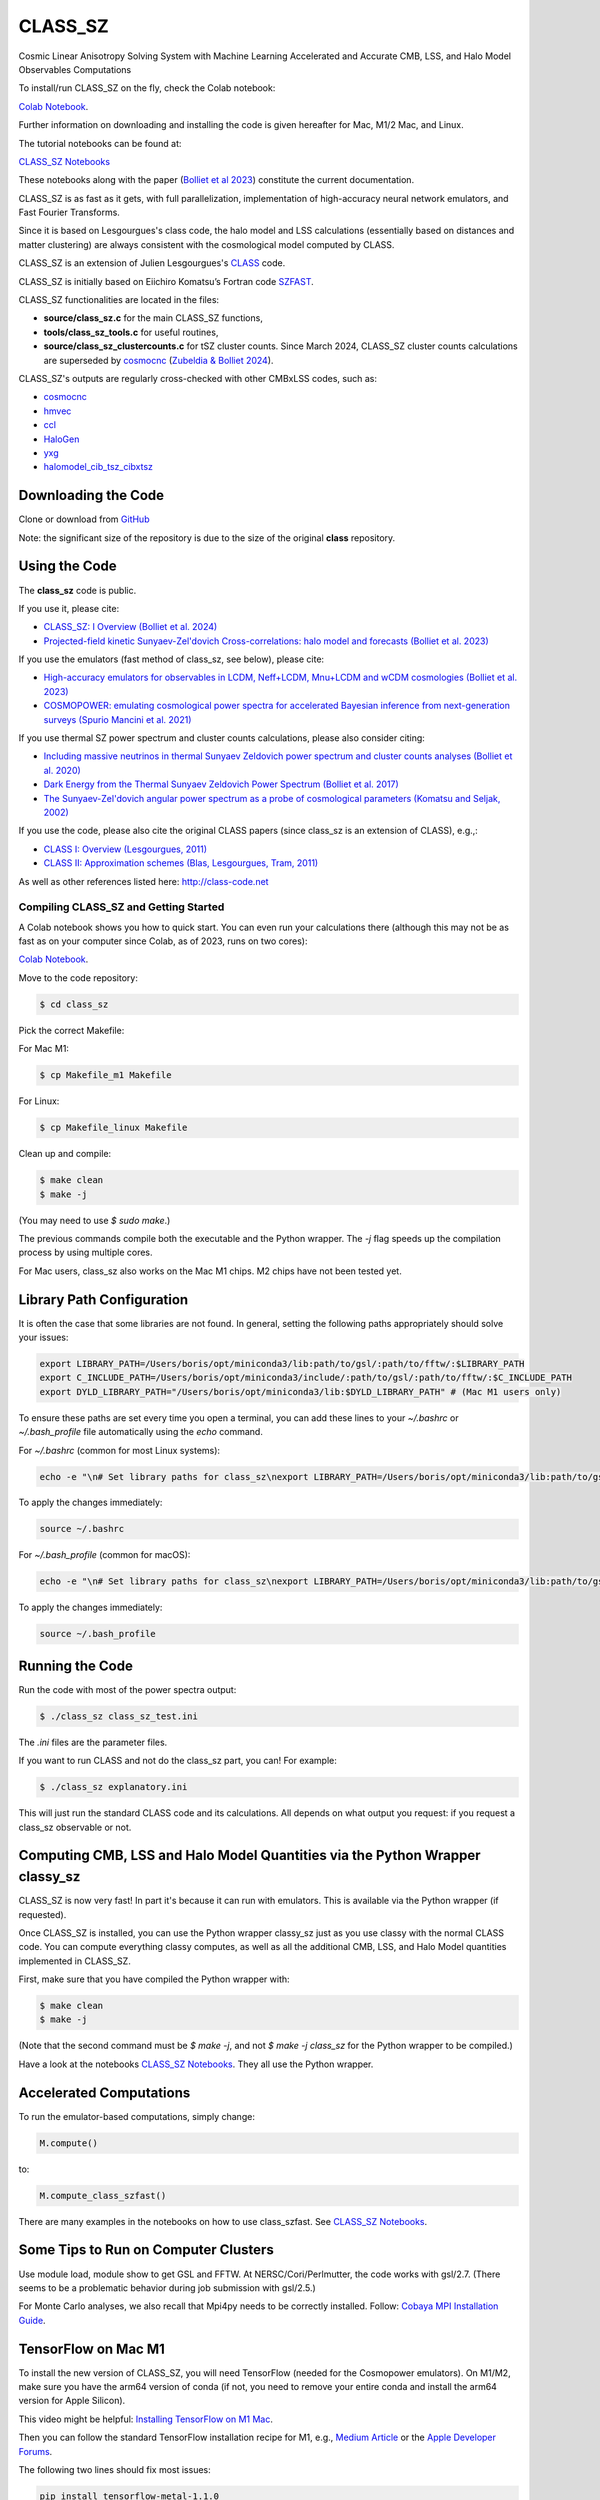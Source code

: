 ==============================================
CLASS_SZ
==============================================
Cosmic Linear Anisotropy Solving System with Machine Learning Accelerated and Accurate CMB, LSS, and Halo Model Observables Computations

To install/run CLASS_SZ on the fly, check the Colab notebook:

`Colab Notebook <https://colab.research.google.com/drive/1AULgG4ZLLG1YXRI86L54-hpjWyl1X-8c?usp=sharing>`_.

Further information on downloading and installing the code is given hereafter for Mac, M1/2 Mac, and Linux.

The tutorial notebooks can be found at:

`CLASS_SZ Notebooks <https://github.com/CLASS-SZ/notebooks>`_

These notebooks along with the paper (`Bolliet et al 2023 <https://arxiv.org/abs/2310.18482>`_) constitute the current documentation.

CLASS_SZ is as fast as it gets, with full parallelization, implementation of high-accuracy neural network emulators, and Fast Fourier Transforms.

Since it is based on Lesgourgues's class code, the halo model and LSS calculations (essentially based on distances and matter clustering) are always consistent with the cosmological model computed by CLASS.

CLASS_SZ is an extension of Julien Lesgourgues's `CLASS <https://github.com/lesgourg/class_public>`_ code.

CLASS_SZ is initially based on Eiichiro Komatsu’s Fortran code `SZFAST <http://wwwmpa.mpa-garching.mpg.de/~komatsu/CRL/clusters/szpowerspectrumks/>`_.

CLASS_SZ functionalities are located in the files:

- **source/class_sz.c** for the main CLASS_SZ functions,
- **tools/class_sz_tools.c** for useful routines,
- **source/class_sz_clustercounts.c** for tSZ cluster counts. Since March 2024, CLASS_SZ cluster counts calculations are superseded by `cosmocnc <https://github.com/inigozubeldia/cosmocnc>`_ (`Zubeldia & Bolliet 2024 <https://arxiv.org/abs/2403.09589>`_).

CLASS_SZ's outputs are regularly cross-checked with other CMBxLSS codes, such as:

- `cosmocnc <https://github.com/inigozubeldia/cosmocnc>`_
- `hmvec <https://github.com/simonsobs/hmvec/tree/master/hmvec>`_
- `ccl <https://github.com/LSSTDESC/CCL>`_
- `HaloGen <https://github.com/EmmanuelSchaan/HaloGen/tree/master>`_
- `yxg <https://github.com/nikfilippas/yxg>`_
- `halomodel_cib_tsz_cibxtsz <https://github.com/abhimaniyar/halomodel_cib_tsz_cibxtsz>`_

Downloading the Code
--------------------

Clone or download from `GitHub <https://github.com/CLASS-SZ/class_sz>`_

Note: the significant size of the repository is due to the size of the original **class** repository.

Using the Code
--------------

The **class_sz** code is public.

If you use it, please cite:

- `CLASS_SZ: I Overview (Bolliet et al. 2024) <https://arxiv.org/abs/2310.18482>`_
- `Projected-field kinetic Sunyaev-Zel'dovich Cross-correlations: halo model and forecasts (Bolliet et al. 2023) <https://iopscience.iop.org/article/10.1088/1475-7516/2023/03/039>`_

If you use the emulators (fast method of class_sz, see below), please cite:

- `High-accuracy emulators for observables in LCDM, Neff+LCDM, Mnu+LCDM and wCDM cosmologies (Bolliet et al. 2023) <https://inspirehep.net/literature/2638458>`_
- `COSMOPOWER: emulating cosmological power spectra for accelerated Bayesian inference from next-generation surveys (Spurio Mancini et al. 2021) <https://arxiv.org/abs/2106.03846>`_

If you use thermal SZ power spectrum and cluster counts calculations, please also consider citing:

- `Including massive neutrinos in thermal Sunyaev Zeldovich power spectrum and cluster counts analyses (Bolliet et al. 2020) <https://arxiv.org/abs/1906.10359>`_
- `Dark Energy from the Thermal Sunyaev Zeldovich Power Spectrum (Bolliet et al. 2017) <https://arxiv.org/abs/1712.00788>`_
- `The Sunyaev-Zel'dovich angular power spectrum as a probe of cosmological parameters (Komatsu and Seljak, 2002) <https://arxiv.org/abs/astro-ph/0205468>`_

If you use the code, please also cite the original CLASS papers (since class_sz is an extension of CLASS), e.g.,:

- `CLASS I: Overview (Lesgourgues, 2011) <https://arxiv.org/abs/1104.2932>`_
- `CLASS II: Approximation schemes (Blas, Lesgourgues, Tram, 2011) <http://arxiv.org/abs/1104.2933>`_

As well as other references listed here: http://class-code.net

Compiling CLASS_SZ and Getting Started
======================================

A Colab notebook shows you how to quick start. You can even run your calculations there (although this may not be as fast as on your computer since Colab, as of 2023, runs on two cores):

`Colab Notebook <https://colab.research.google.com/drive/1AULgG4ZLLG1YXRI86L54-hpjWyl1X-8c?usp=sharing>`_.

Move to the code repository:

.. code-block:: bash

    $ cd class_sz

Pick the correct Makefile:

For Mac M1:

.. code-block:: bash

    $ cp Makefile_m1 Makefile

For Linux:

.. code-block:: bash

    $ cp Makefile_linux Makefile

Clean up and compile:

.. code-block:: bash

    $ make clean
    $ make -j

(You may need to use `$ sudo make`.)

The previous commands compile both the executable and the Python wrapper. The `-j` flag speeds up the compilation process by using multiple cores.

For Mac users, class_sz also works on the Mac M1 chips. M2 chips have not been tested yet.

Library Path Configuration
--------------------------

It is often the case that some libraries are not found. In general, setting the following paths appropriately should solve your issues:

.. code-block:: bash

    export LIBRARY_PATH=/Users/boris/opt/miniconda3/lib:path/to/gsl/:path/to/fftw/:$LIBRARY_PATH
    export C_INCLUDE_PATH=/Users/boris/opt/miniconda3/include/:path/to/gsl/:path/to/fftw/:$C_INCLUDE_PATH
    export DYLD_LIBRARY_PATH="/Users/boris/opt/miniconda3/lib:$DYLD_LIBRARY_PATH" # (Mac M1 users only)

To ensure these paths are set every time you open a terminal, you can add these lines to your `~/.bashrc` or `~/.bash_profile` file automatically using the `echo` command.

For `~/.bashrc` (common for most Linux systems):

.. code-block:: bash

    echo -e "\n# Set library paths for class_sz\nexport LIBRARY_PATH=/Users/boris/opt/miniconda3/lib:path/to/gsl/:path/to/fftw/:\$LIBRARY_PATH\nexport C_INCLUDE_PATH=/Users/boris/opt/miniconda3/include/:path/to/gsl/:path/to/fftw/:\$C_INCLUDE_PATH\nexport DYLD_LIBRARY_PATH=\"/Users/boris/opt/miniconda3/lib:\$DYLD_LIBRARY_PATH\" # (Mac M1 users only)" >> ~/.bashrc

To apply the changes immediately:

.. code-block:: bash

    source ~/.bashrc

For `~/.bash_profile` (common for macOS):

.. code-block:: bash

    echo -e "\n# Set library paths for class_sz\nexport LIBRARY_PATH=/Users/boris/opt/miniconda3/lib:path/to/gsl/:path/to/fftw/:\$LIBRARY_PATH\nexport C_INCLUDE_PATH=/Users/boris/opt/miniconda3/include/:path/to/gsl/:path/to/fftw/:\$C_INCLUDE_PATH\nexport DYLD_LIBRARY_PATH=\"/Users/boris/opt/miniconda3/lib:\$DYLD_LIBRARY_PATH\" # (Mac M1 users only)" >> ~/.bash_profile

To apply the changes immediately:

.. code-block:: bash

    source ~/.bash_profile

Running the Code
----------------

Run the code with most of the power spectra output:

.. code-block:: bash

    $ ./class_sz class_sz_test.ini

The `.ini` files are the parameter files.

If you want to run CLASS and not do the class_sz part, you can! For example:

.. code-block:: bash

    $ ./class_sz explanatory.ini

This will just run the standard CLASS code and its calculations. All depends on what output you request: if you request a class_sz observable or not.

Computing CMB, LSS and Halo Model Quantities via the Python Wrapper classy_sz
-----------------------------------------------------------------------------

CLASS_SZ is now very fast! In part it's because it can run with emulators. This is available via the Python wrapper (if requested).

Once CLASS_SZ is installed, you can use the Python wrapper classy_sz just as you use classy with the normal CLASS code. You can compute everything classy computes, as well as all the additional CMB, LSS, and Halo Model quantities implemented in CLASS_SZ.

First, make sure that you have compiled the Python wrapper with:

.. code-block:: bash

    $ make clean
    $ make -j

(Note that the second command must be `$ make -j`, and not `$ make -j class_sz` for the Python wrapper to be compiled.)

Have a look at the notebooks `CLASS_SZ Notebooks <https://github.com/CLASS-SZ/notebooks>`_. They all use the Python wrapper.

Accelerated Computations
------------------------

To run the emulator-based computations, simply change:

.. code-block:: python

    M.compute()

to:

.. code-block:: python

    M.compute_class_szfast()

There are many examples in the notebooks on how to use class_szfast. See `CLASS_SZ Notebooks <https://github.com/CLASS-SZ/notebooks>`_.

Some Tips to Run on Computer Clusters
-------------------------------------

Use module load, module show to get GSL and FFTW.
At NERSC/Cori/Perlmutter, the code works with gsl/2.7. (There seems to be a problematic behavior during job submission with gsl/2.5.)

For Monte Carlo analyses, we also recall that Mpi4py needs to be correctly installed. Follow:
`Cobaya MPI Installation Guide <https://cobaya.readthedocs.io/en/latest/installation.html#mpi-parallelization-optional-but-encouraged>`_.

TensorFlow on Mac M1
--------------------

To install the new version of CLASS_SZ, you will need TensorFlow (needed for the Cosmopower emulators). On M1/M2, make sure you have the arm64 version of conda (if not, you need to remove your entire conda and install the arm64 version for Apple Silicon).

This video might be helpful: `Installing TensorFlow on M1 Mac <https://www.youtube.com/watch?v=BEUU-icPg78>`_.

Then you can follow the standard TensorFlow installation recipe for M1, e.g., `Medium Article <https://caffeinedev.medium.com/how-to-install-tensorflow-on-m1-mac-8e9b91d93706>`_ or the `Apple Developer Forums <https://developer.apple.com/forums/thread/697846>`_.

The following two lines should fix most issues:

.. code-block:: bash

    pip install tensorflow-metal-1.1.0
    conda install -c apple tensorflow-deps

Pre M1 Mac
----------

See Makefile_preM1mac for an example makefile for older Macs (without the M1 chip). Some key points include adding paths involving libomp to LDFLAG and INCLUDES.
In python/setup.py, you may also want to modify the extra_link_args list to contain '-lomp' instead of '-lgomp' and add the libomp library path as well to that list. 
For example, extra_link_args=['-lomp', '-lgsl','-lfftw3','-lgslcblas', '-L/usr/local/opt/libomp/lib/'].

This makefile is not maintained anymore but we keep it for reference. If you need to run class_sz on a pre-M1 Mac and have serious issues, please contact us.

Support
-------

To get support on the class_sz module, feel free to open an issue on the GitHub page, we will try to answer as soon as possible.
